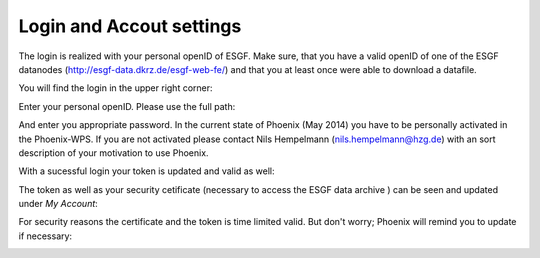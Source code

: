 .. _Login and Accout settings:
-----------------------------
**Login and Accout settings**
-----------------------------

The login is realized with your personal openID of ESGF. Make sure, that you have a valid openID of one of the ESGF datanodes (http://esgf-data.dkrz.de/esgf-web-fe/) and that you at least once were able to download a datafile. 

You will find the login in the upper right corner: 

.. image:: signin.png

Enter your personal openID. Please use the full path:

.. image:: openid.png

And enter you appropriate password. 
In the current state of Phoenix (May 2014) you have to be personally activated in the Phoenix-WPS. 
If you are not activated please contact Nils Hempelmann (nils.hempelmann@hzg.de) with an sort description of your motivation to use Phoenix.

With a sucessful login your token is updated and valid as well:

.. image:: access_status_sucess.png

The token as well as your security cetificate (necessary to access the ESGF data archive ) can be seen and updated under *My Account*: 

.. image:: accout_settings.png

For security reasons the certificate and the token is time limited valid. But don't worry; Phoenix will remind you to update if necessary:

.. image:: expire.png

